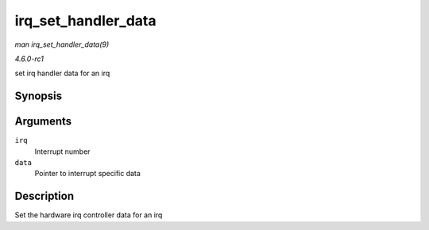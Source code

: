
.. _API-irq-set-handler-data:

====================
irq_set_handler_data
====================

*man irq_set_handler_data(9)*

*4.6.0-rc1*

set irq handler data for an irq


Synopsis
========

.. c:function:: int irq_set_handler_data( unsigned int irq, void * data )

Arguments
=========

``irq``
    Interrupt number

``data``
    Pointer to interrupt specific data


Description
===========

Set the hardware irq controller data for an irq
